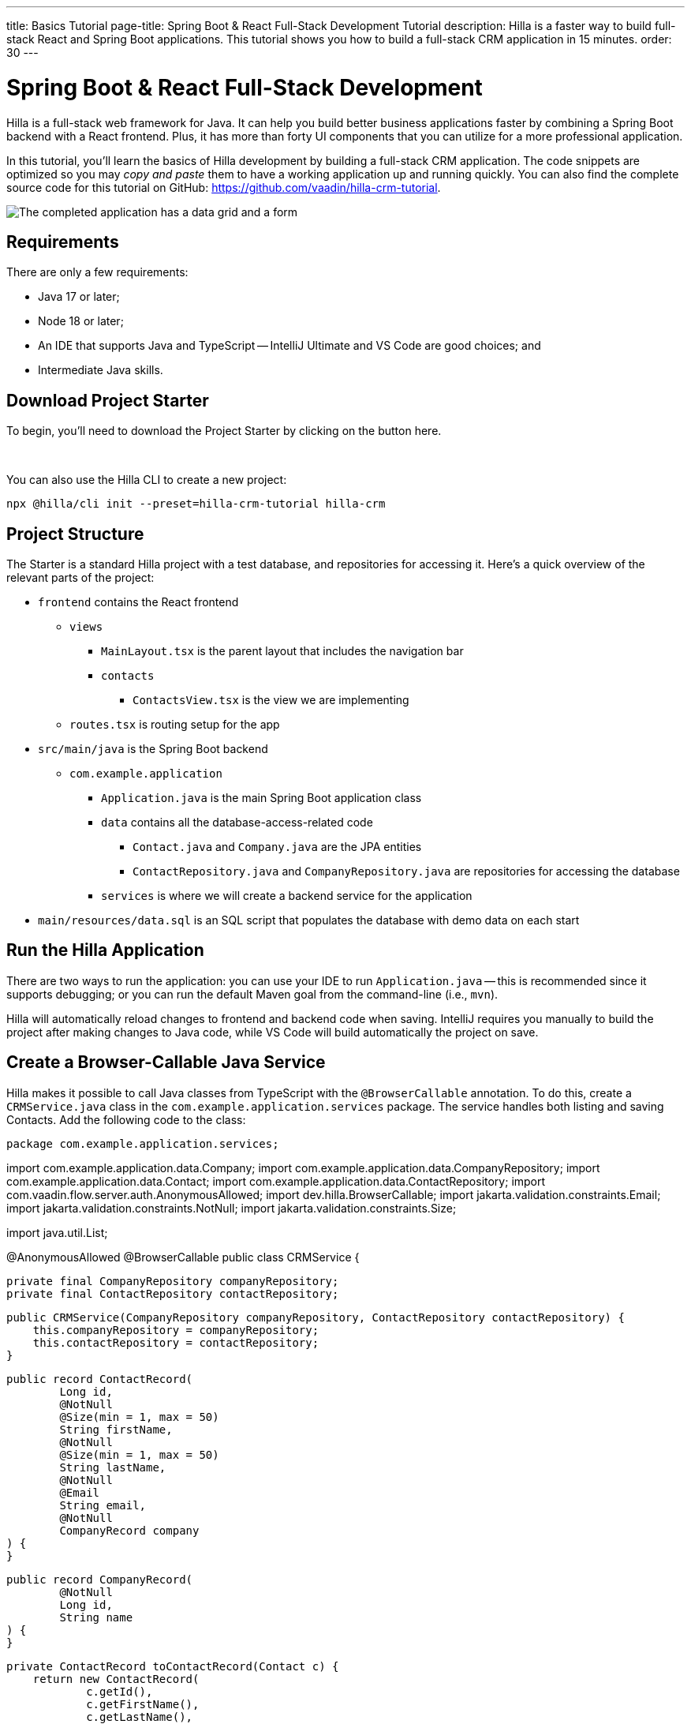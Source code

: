 ---
title: Basics Tutorial
page-title: Spring Boot pass:[&] React Full-Stack Development Tutorial
description: Hilla is a faster way to build full-stack React and Spring Boot applications. This tutorial shows you how to build a full-stack CRM application in 15 minutes.
order: 30
---


= Spring Boot & React Full-Stack Development

Hilla is a full-stack web framework for Java. It can help you build better business applications faster by combining a Spring Boot backend with a React frontend. Plus, it has more than forty UI components that you can utilize for a more professional application. 

In this tutorial, you'll learn the basics of Hilla development by building a full-stack CRM application. The code snippets are optimized so you may _copy and paste_ them to have a working application up and running quickly. You can also find the complete source code for this tutorial on GitHub: https://github.com/vaadin/hilla-crm-tutorial.

image::images/list-and-form.png[The completed application has a data grid and a form]

== Requirements

There are only a few requirements:

- Java 17 or later;
- Node 18 or later;
- An IDE that supports Java and TypeScript -- IntelliJ Ultimate and VS Code are good choices; and
- Intermediate Java skills.


== Download Project Starter

To begin, you'll need to download the Project Starter by clicking on the button here.

++++
<p>
<a 
class="button primary water"
href="https://start.vaadin.com/dl?preset=hilla-crm-tutorial&projectName=hilla-crm" 
style="color:#FFFFFF"
 >Download project starter zip</a>
</p>
++++

You can also use the Hilla CLI to create a new project:

[source,shell]
----
npx @hilla/cli init --preset=hilla-crm-tutorial hilla-crm
----


== Project Structure

The Starter is a standard Hilla project with a test database, and repositories for accessing it. Here's a quick overview of the relevant parts of the project:

* `frontend` contains the React frontend
** `views`
*** `MainLayout.tsx` is the parent layout that includes the navigation bar
*** `contacts`
**** `ContactsView.tsx` is the view we are implementing
** `routes.tsx` is routing setup for the app
* `src/main/java` is the Spring Boot backend
** `com.example.application`
*** `Application.java` is the main Spring Boot application class
*** `data` contains all the database-access-related code
**** `Contact.java` and `Company.java` are the JPA entities
**** `ContactRepository.java` and `CompanyRepository.java` are repositories for accessing the database
*** `services` is where we will create a backend service for the application
* `main/resources/data.sql` is an SQL script that populates the database with demo data on each start



== Run the Hilla Application

There are two ways to run the application: you can use your IDE to run `Application.java` -- this is recommended since it supports debugging; or you can run the default Maven goal from the command-line (i.e., `mvn`).

Hilla will automatically reload changes to frontend and backend code when saving. IntelliJ requires you manually to build the project after making changes to Java code, while VS Code will  build automatically the project on save.


== Create a Browser-Callable Java Service

Hilla makes it possible to call Java classes from TypeScript with the `@BrowserCallable` annotation. To do this, create a `CRMService.java` class in the `com.example.application.services` package. The service handles both listing and saving Contacts. Add the following code to the class:

[source,java]

package com.example.application.services;

import com.example.application.data.Company;
import com.example.application.data.CompanyRepository;
import com.example.application.data.Contact;
import com.example.application.data.ContactRepository;
import com.vaadin.flow.server.auth.AnonymousAllowed;
import dev.hilla.BrowserCallable;
import jakarta.validation.constraints.Email;
import jakarta.validation.constraints.NotNull;
import jakarta.validation.constraints.Size;

import java.util.List;


@AnonymousAllowed
@BrowserCallable
public class CRMService {
    
    private final CompanyRepository companyRepository;
    private final ContactRepository contactRepository;

    public CRMService(CompanyRepository companyRepository, ContactRepository contactRepository) {
        this.companyRepository = companyRepository;
        this.contactRepository = contactRepository;
    }

    public record ContactRecord(
            Long id,
            @NotNull
            @Size(min = 1, max = 50)
            String firstName,
            @NotNull
            @Size(min = 1, max = 50)
            String lastName,
            @NotNull
            @Email
            String email,
            @NotNull
            CompanyRecord company
    ) {
    }

    public record CompanyRecord(
            @NotNull
            Long id,
            String name
    ) {
    }


    private ContactRecord toContactRecord(Contact c) {
        return new ContactRecord(
                c.getId(),
                c.getFirstName(),
                c.getLastName(),
                c.getEmail(),
                new CompanyRecord(
                        c.getCompany().getId(),
                        c.getCompany().getName()
                )
        );
    }

    private CompanyRecord toCompanyRecord(Company c) {
        return new CompanyRecord(
                c.getId(),
                c.getName()
        );
    }

    public List<CompanyRecord> findAllCompanies() {
        return companyRepository.findAll().stream()
                .map(this::toCompanyRecord).toList();
    }

    public List<ContactRecord> findAllContacts() {
        List<Contact> all = contactRepository.findAllWithCompany();
        return all.stream()
                .map(this::toContactRecord).toList();
    }

    public ContactRecord save(ContactRecord contact) {
        var dbContact = contactRepository.findById(contact.id).orElseThrow();
        var company = companyRepository.findById(contact.company.id).orElseThrow();

        dbContact.setFirstName(contact.firstName);
        dbContact.setLastName(contact.lastName);
        dbContact.setEmail(contact.email);
        dbContact.setCompany(company);

        var saved = contactRepository.save(dbContact);

        return toContactRecord(saved);
    }

}
----

- The `@BrowserCallable` annotation makes all public methods in the service available to call from TypeScript. 
- `@AnonymousAllowed` turns off access control for this service. Check out the security section to learn how Hilla uses Spring Security to secure server access.
- The service injects `ContactRepository` and `CompanyRepository` in the constructor for database access.
- This defines DTOs for the view as Java Records, including validation annotations that you want to enforce, both in the UI and the service.
- The service defines the CRUD methods needed for the CRM. 

Now, you'll have to build the application. Hilla will generate the needed TypeScript for accessing the service.


== Listing Contacts in a Data Grid

With the backend completed, you can start building the UI. Change the contents of `Frontend/views/contacts/ContactsView.tsx` to the following: 

[source,ts]
----
import ContactRecord from 'Frontend/generated/com/example/application/services/CRMService/ContactRecord';
import {useEffect, useState} from 'react';
import {CRMService} from "Frontend/generated/endpoints";
import {Grid} from "@hilla/react-components/Grid";
import {GridColumn} from "@hilla/react-components/GridColumn";

export default function ContactsView() {
    const [contacts, setContacts] = useState<ContactRecord[]>([]);
    const [selected, setSelected] = useState<ContactRecord | null | undefined>();

    useEffect(() => {
        CRMService.findAllContacts().then(setContacts);
    }, []);

    return (
        <div className="p-m flex gap-m">
            <Grid
                items={contacts}
                onActiveItemChanged={e => setSelected(e.detail.value)}
                selectedItems={[selected]}>

                <GridColumn path="firstName"/>
                <GridColumn path="lastName"/>
                <GridColumn path="email" autoWidth/>
                <GridColumn path="company.name" header="Company name"/>
            </Grid>
        </div>
    );
}
----

- This calls `CRMService.findAllContacts` in a React `useEffect`. It ensures the call only happens once by passing an empty dependency array. When the async call finishes, the contacts are updated into the contacts state.
- The contacts are bound to a `<Grid>` component that defines columns for each property you want to display in the grid.
- The selected grid row is stored in the selected state variable. In the next step, you'll bind the selected contact to a form for editing.

Reload your browser, and you should now see a data grid displaying all of the contacts created using the example data of `main/resources/data.sql`.


== Create a Form for Editing Contacts

For a complete CRM, users need to be able to edit contacts. Create a new component `ContactForm.tsx` in `frontend/views/contacts`:

[source,ts]
----
import {TextField} from "@hilla/react-components/TextField";
import {EmailField} from "@hilla/react-components/EmailField";
import {Select, SelectItem} from "@hilla/react-components/Select";
import {Button} from "@hilla/react-components/Button";
import {useForm} from "@hilla/react-form";
import ContactRecordModel from "Frontend/generated/com/example/application/services/CRMService/ContactRecordModel";
import {CRMService} from "Frontend/generated/endpoints";
import {useEffect, useState} from "react";
import ContactRecord from "Frontend/generated/com/example/application/services/CRMService/ContactRecord";

interface ContactFormProps {
    contact?: ContactRecord | null;
    onSubmit?: (contact: ContactRecord) => Promise<void>;
}

export default function ContactForm({contact, onSubmit}: ContactFormProps) {

    const [companies, setCompanies] = useState<SelectItem[]>([]);

    const {field, model, submit, reset, read} = useForm(ContactRecordModel, { onSubmit } );
    
    useEffect(() => {
        read(contact);
    }, [contact]);

    useEffect(() => {
        getCompanies();
    }, []);

    async function getCompanies() {
        const companies = await CRMService.findAllCompanies();
        const companyItems = companies.map(company => {
            return {
                label: company.name,
                value: company.id + ""
            };
        });
        setCompanies(companyItems);
    }

    return (
        <div className="flex flex-col gap-s items-start">

            <TextField label="First name" {...field(model.firstName)} />
            <TextField label="Last name" {...field(model.lastName)} />
            <EmailField label="Email" {...field(model.email)} />
            <Select label="Company" items={companies} {...field(model.company.id)} />

            <div className="flex gap-m">
                <Button onClick={submit} theme="primary">Save</Button>
                <Button onClick={reset}>Reset</Button>
            </div>
        </div>
    )
}
----

- The form component takes in a contact and `onSubmit` callback method as properties.
- The Hilla `useForm` hook uses the automatically generated `ContactRecordModel` to configure a  form based on the validation rules you defined in Java.
- The UI fields are bound to the form with `{...field(model.property)}`. Hilla will manage the form value and validations.
- Use an effect to read the passed-in contact into the form any time it changes.
- Use an effect to fetch all companies from `CRMService` and convert them to objects with label-value pairs for the select component.

Change `ContactsView.tsx` with the following content:

[source,ts]
----
import ContactRecord from 'Frontend/generated/com/example/application/services/CRMService/ContactRecord';
import {useEffect, useState} from 'react';
import {CRMService} from "Frontend/generated/endpoints";
import {Grid} from "@hilla/react-components/Grid";
import {GridColumn} from "@hilla/react-components/GridColumn";
import ContactForm from "Frontend/views/contacts/ContactForm";

export default function ContactsView() {
    const [contacts, setContacts] = useState<ContactRecord[]>([]);
    const [selected, setSelected] = useState<ContactRecord | null | undefined>();

    useEffect(() => {
        CRMService.findAllContacts().then(setContacts);
    }, []);

    async function onContactSaved(contact: ContactRecord) {
        const saved = await CRMService.save(contact)
        if (contact.id) {
            setContacts(contacts => contacts.map(current => current.id === saved.id ? saved : current));
        } else {
            setContacts(contacts => [...contacts, saved]);
        }
        setSelected(saved);
    }

    return (
        <div className="p-m flex gap-m">
            <Grid
                items={contacts}
                onActiveItemChanged={e => setSelected(e.detail.value)}
                selectedItems={[selected]}>

                <GridColumn path="firstName"/>
                <GridColumn path="lastName"/>
                <GridColumn path="email"/>
                <GridColumn path="company.name" header="Company name"/>
            </Grid>

            {selected &&
                <ContactForm contact={selected} onSubmit={onContactSaved}/>
            }
        </div>
    );
}
----

- The form is conditionally rendered if there is a selected item.
- On submission, the updated contact is saved to `CRMService`.
- If the saved contact had an id (i.e., an existing contact), update the contacts state by swapping the updated contact.
- If the contact is new, create a new contacts array and append the new contact.
- Finally, select the newly saved item.

Refresh your browser, and try the application. You should now have a fully functional, full-stack application for listing and editing contacts. Verify that the changes are persisted in the database by refreshing your browser after making a change. 


== Build for Production

If you want to share your application with others, you'll need to create a production build. It'll create an optimized build and turn off development-time debugging.

[NOTE]
Your application has an in-memory database populated with demo data on each start. Remove the data initializer and change the database to a persistent database like PostgreSQL, MySQL, MariaDB, or something similar for a real production application.

Create a production-ready JAR in the target folder with the following Maven command:

[source,shell]
----
mvn package -Pproduction
----

The resulting JAR file is a standard Spring Boot application that you can run or deploy anywhere Java applications are supported.

Alternatively, you can use Spring Boot's built-in https://buildpacks.io/[buildpacks] support to create a Docker image: 

[source,shell]
----
mvn spring-boot:build-image -Pproduction
----

Hilla also supports <<{articles}/react/guides/production/native#,compiling GraalVM native images>> to optimize startup time or memory consumption further.

++++
<style>
[class^=PageHeader-module--descriptionContainer] {display: none;}
</style>
++++
